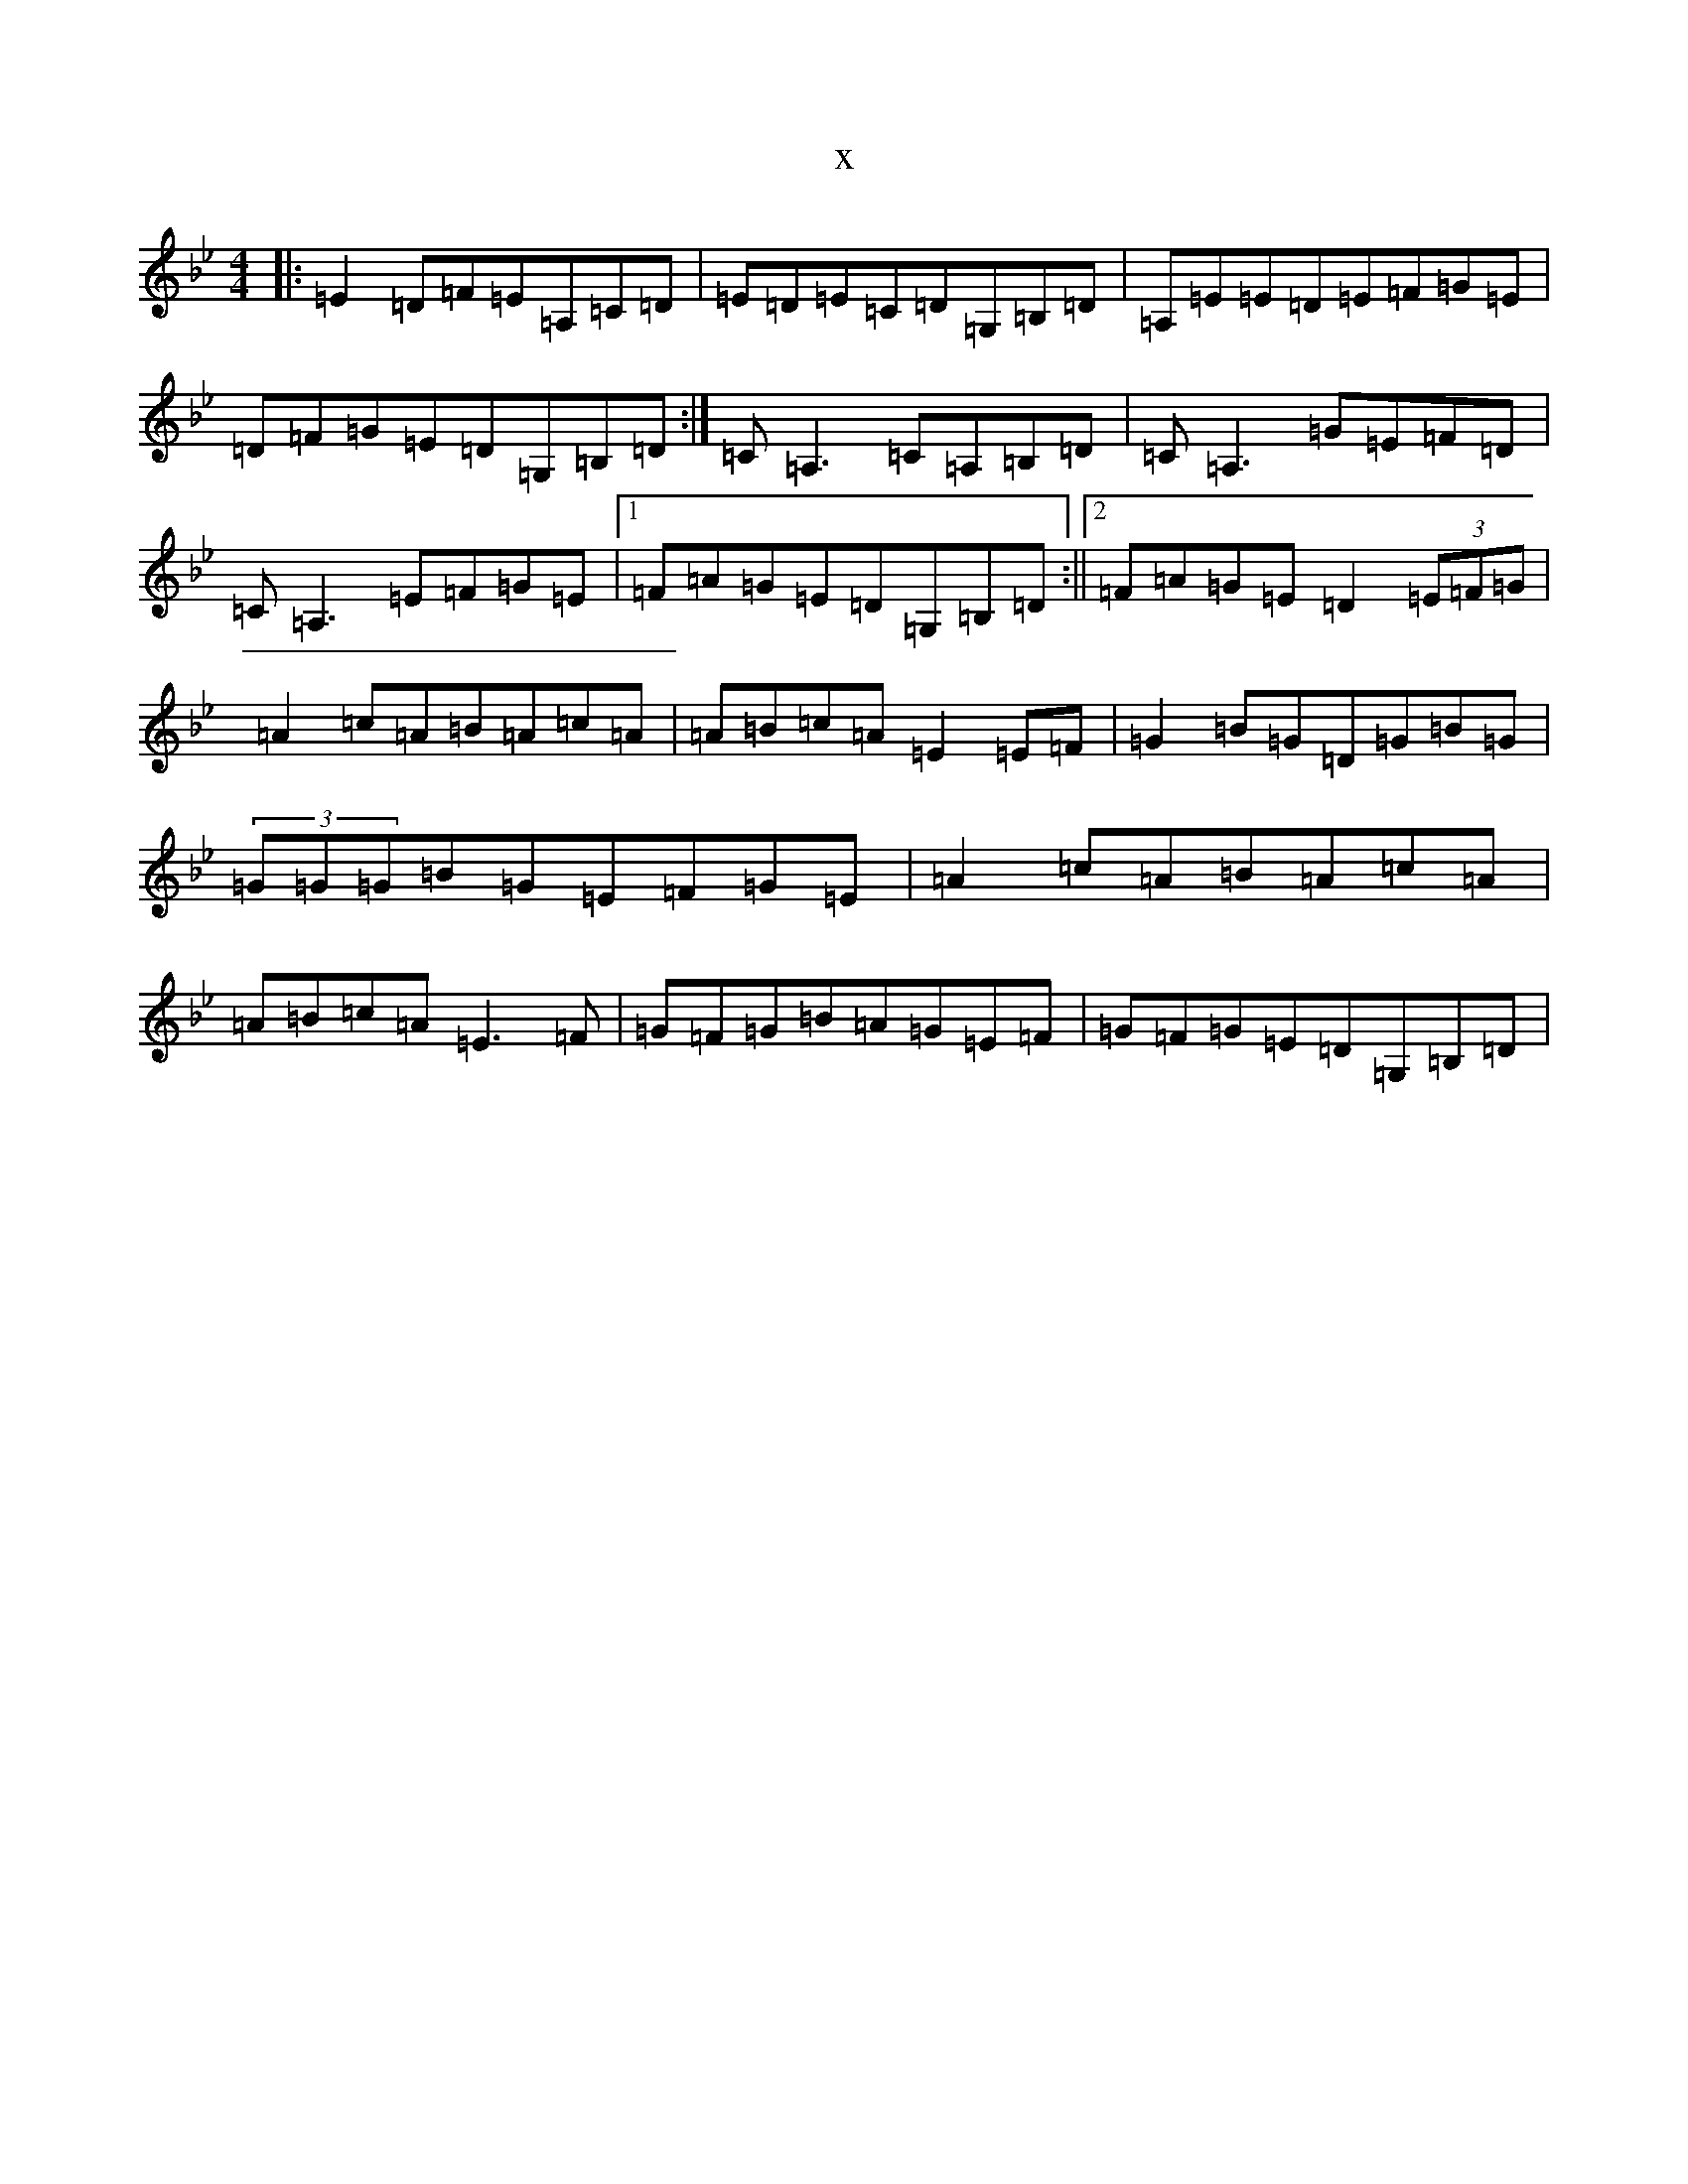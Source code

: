 X:19104
T:x
L:1/8
M:4/4
K: C Dorian
|:=E2=D=F=E=A,=C=D|=E=D=E=C=D=G,=B,=D|=A,=E=E=D=E=F=G=E|=D=F=G=E=D=G,=B,=D:|=C=A,3=C=A,=B,=D|=C=A,3=G=E=F=D|=C=A,3=E=F=G=E|1=F=A=G=E=D=G,=B,=D:||2=F=A=G=E=D2(3=E=F=G|=A2=c=A=B=A=c=A|=A=B=c=A=E2=E=F|=G2=B=G=D=G=B=G|(3=G=G=G=B=G=E=F=G=E|=A2=c=A=B=A=c=A|=A=B=c=A=E3=F|=G=F=G=B=A=G=E=F|=G=F=G=E=D=G,=B,=D|